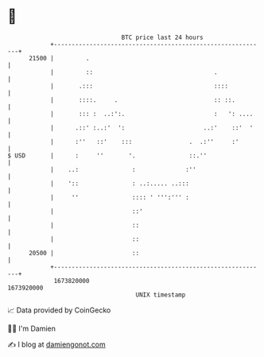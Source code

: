 * 👋

#+begin_example
                                   BTC price last 24 hours                    
               +------------------------------------------------------------+ 
         21500 |         .                                                  | 
               |         ::                                  .              | 
               |       .:::                                  ::::           | 
               |       ::::.     .                           :: ::.         | 
               |       ::: :  ..:':.                         :   ': ....    | 
               |      .::' :..:'  ':                      ..:'    ::'  '    | 
               |      :''   ::'    :::                .  .:''     :'        | 
   $ USD       |      :     ''       '.               ::.''                 | 
               |    ..:               :              :''                    | 
               |    '::               : ..:..... ..:::                      | 
               |     ''               :::: ' ''':''' :                      | 
               |                      ::'                                   | 
               |                      ::                                    | 
               |                      ::                                    | 
         20500 |                      ::                                    | 
               +------------------------------------------------------------+ 
                1673820000                                        1673920000  
                                       UNIX timestamp                         
#+end_example
📈 Data provided by CoinGecko

🧑‍💻 I'm Damien

✍️ I blog at [[https://www.damiengonot.com][damiengonot.com]]
